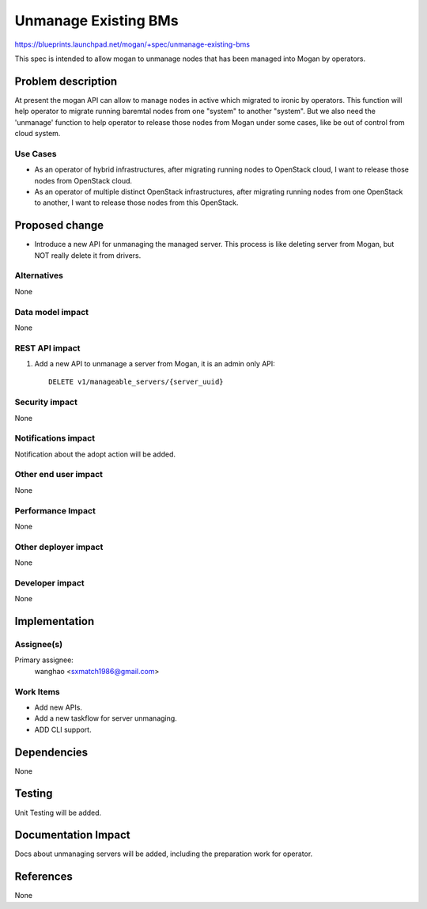 ..
 This work is licensed under a Creative Commons Attribution 3.0 Unported
 License.

 http://creativecommons.org/licenses/by/3.0/legalcode

=====================
Unmanage Existing BMs
=====================

https://blueprints.launchpad.net/mogan/+spec/unmanage-existing-bms

This spec is intended to allow mogan to unmanage nodes that has been managed
into Mogan by operators.

Problem description
===================

At present the mogan API can allow to manage nodes in active which
migrated to ironic by operators. This function will help operator to migrate
running baremtal nodes from one "system" to another "system". But we also need
the 'unmanage' function to help operator to release those nodes from Mogan
under some cases, like be out of control from cloud system.

Use Cases
---------

* As an operator of hybrid infrastructures, after migrating running nodes
  to OpenStack cloud, I want to release those nodes from OpenStack cloud.

* As an operator of multiple distinct OpenStack infrastructures, after
  migrating running nodes from one OpenStack to another, I want to release
  those nodes from this OpenStack.


Proposed change
===============

*  Introduce a new API for unmanaging the managed server. This process is like
   deleting server from Mogan, but NOT really delete it from drivers.


Alternatives
------------

None

Data model impact
-----------------

None


REST API impact
---------------

#. Add a new API to unmanage a server from Mogan, it is an admin only API::

    DELETE v1/manageable_servers/{server_uuid}


Security impact
---------------

None

Notifications impact
--------------------

Notification about the adopt action will be added.

Other end user impact
---------------------

None

Performance Impact
------------------

None

Other deployer impact
---------------------

None

Developer impact
----------------

None


Implementation
==============

Assignee(s)
-----------

Primary assignee:
  wanghao <sxmatch1986@gmail.com>

Work Items
----------

* Add new APIs.
* Add a new taskflow for server unmanaging.
* ADD CLI support.

Dependencies
============

None

Testing
=======

Unit Testing will be added.

Documentation Impact
====================

Docs about unmanaging servers will be added, including the preparation work
for operator.

References
==========

None
